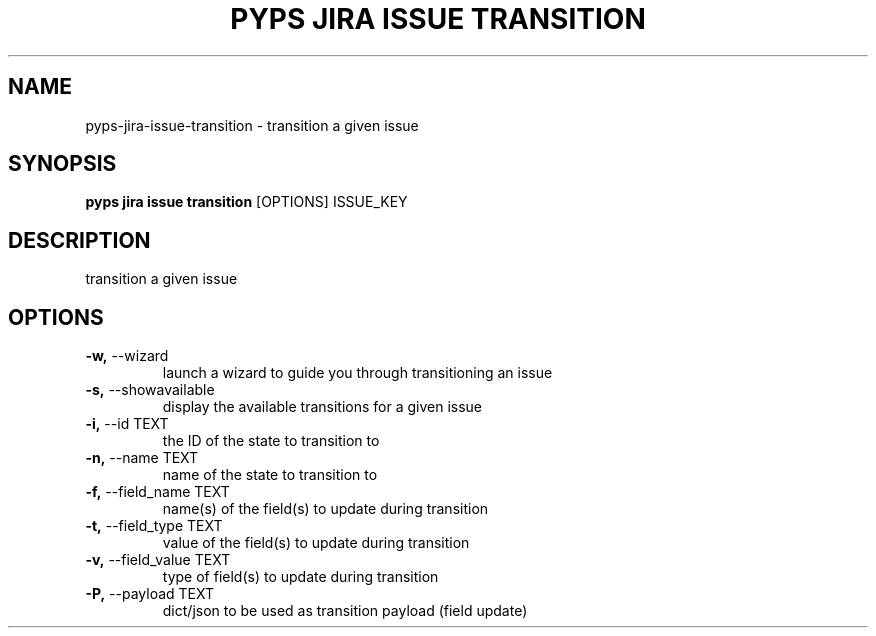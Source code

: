 .TH "PYPS JIRA ISSUE TRANSITION" "1" "2023-03-21" "1.0.0" "pyps jira issue transition Manual"
.SH NAME
pyps\-jira\-issue\-transition \- transition a given issue
.SH SYNOPSIS
.B pyps jira issue transition
[OPTIONS] ISSUE_KEY
.SH DESCRIPTION
transition a given issue
.SH OPTIONS
.TP
\fB\-w,\fP \-\-wizard
launch a wizard to guide you through transitioning an issue
.TP
\fB\-s,\fP \-\-showavailable
display the available transitions for a given issue
.TP
\fB\-i,\fP \-\-id TEXT
the ID of the state to transition to
.TP
\fB\-n,\fP \-\-name TEXT
name of the state to transition to
.TP
\fB\-f,\fP \-\-field_name TEXT
name(s) of the field(s) to update during transition
.TP
\fB\-t,\fP \-\-field_type TEXT
value of the field(s) to update during transition
.TP
\fB\-v,\fP \-\-field_value TEXT
type of field(s) to update during transition
.TP
\fB\-P,\fP \-\-payload TEXT
dict/json to be used as transition payload (field update)

